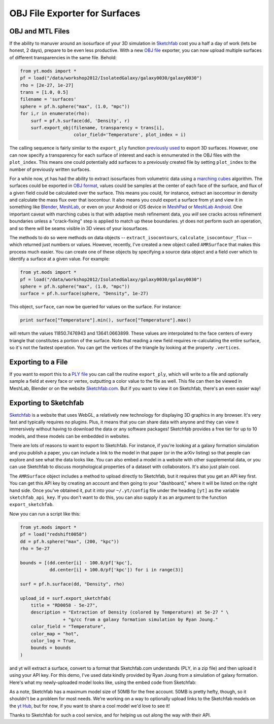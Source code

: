 OBJ File Exporter for Surfaces
==============================

OBJ and MTL Files
-----------------

If the ability to manuver around an isosurface of your 3D simulation in 
`Sketchfab <http://sketchfab.com>`_ cost you a half a day of work (lets be 
honest, 2 days), prepare to be even less productive.  With a new  `OBJ file
<http://en.wikipedia.org/wiki/Wavefront_.obj_file>`_ exporter, you can now 
upload multiple surfaces of different transparencies in the same file.
Behold:

.. code-block:: python

   from yt.mods import *
   pf = load("/data/workshop2012/IsolatedGalaxy/galaxy0030/galaxy0030")
   rho = [2e-27, 1e-27]
   trans = [1.0, 0.5]
   filename = 'surfaces'
   sphere = pf.h.sphere("max", (1.0, "mpc"))
   for i,r in enumerate(rho):
       surf = pf.h.surface(dd, 'Density', r)
       surf.export_obj(filename, transparency = trans[i], 
                       color_field='Temperature', plot_index = i)

The calling sequence is fairly similar to the ``export_ply`` function 
`previously used <http://blog.yt-project.org/post/3DSurfacesAndSketchFab.html>`_ 
to export 3D surfaces.  However, one can now specify a transparency for each 
surface of interest and each is ennumerated in the OBJ files with the 
``plot_index``.  This means one could potentially add surfaces to a previously 
created file by setting ``plot_index`` to the number of previously written 
surfaces.


For a while now, yt has had the ability to extract isosurfaces from volumetric
data using a `marching cubes <http://en.wikipedia.org/wiki/Marching_cubes>`_
algorithm.  The surfaces could be exported in `OBJ format
<http://en.wikipedia.org/wiki/Wavefront_.obj_file>`_, values could be samples
at the center of each face of the surface, and flux of a given field could be
calculated over the surface.  This means you could, for instance, extract an
isocontour in density and calculate the mass flux over that isocontour.  It
also means you could export a surface from yt and view it in something like
`Blender <http://www.blender.org/>`_, `MeshLab
<http://meshlab.sourceforge.net/>`_, or even on your Android or iOS device in
`MeshPad <http://www.meshpad.org/>`_ or `MeshLab Android
<https://play.google.com/store/apps/details?id=it.isticnr.meshlab&hl=en>`_.
One important caveat with marching cubes is that with adaptive mesh refinement
data, you *will* see cracks across refinement boundaries unless a
"crack-fixing" step is applied to match up these boundaries.  yt does not
perform such an operation, and so there will be seams visible in 3D views of
your isosurfaces.

The methods to do so were methods on data objects -- ``extract_isocontours``,
``calculate_isocontour_flux`` -- which returned just numbers or values.
However, recently, I've created a new object called ``AMRSurface`` that makes
this process much easier.  You can create one of these objects by specifying a
source data object and a field over which to identify a surface at a given
value.  For example:

.. code-block:: python

   from yt.mods import *
   pf = load("/data/workshop2012/IsolatedGalaxy/galaxy0030/galaxy0030")
   sphere = pf.h.sphere("max", (1.0, "mpc"))
   surface = pf.h.surface(sphere, "Density", 1e-27)

This object, ``surface``, can now be queried for values on the surface.  For
instance:

.. code-block:: python

   print surface["Temperature"].min(), surface["Temperature"].max()

will return the values 11850.7476943 and 13641.0663899.  These values are
interpolated to the face centers of every triangle that constitutes a portion
of the surface.  Note that reading a new field requires re-calculating the
entire surface, so it's not the fastest operation.  You can get the vertices of
the triangle by looking at the property ``.vertices``.

Exporting to a File
-------------------

If you want to export this to a `PLY file
<http://en.wikipedia.org/wiki/PLY_(file_format)>`_ you can call the routine
``export_ply``, which will write to a file and optionally sample a field at
every face or vertex, outputting a color value to the file as well.  This file
can then be viewed in MeshLab, Blender or on the website `Sketchfab.com
<Sketchfab.com>`_.  But if you want to view it on Sketchfab, there's an even
easier way!

Exporting to Sketchfab
----------------------

`Sketchfab <http://sketchfab.com>`_ is a website that uses WebGL, a relatively
new technology for displaying 3D graphics in any browser.  It's very fast and
typically requires no plugins.  Plus, it means that you can share data with
anyone and they can view it immersively without having to download the data or
any software packages!  Sketchfab provides a free tier for up to 10 models, and
these models can be embedded in websites.

There are lots of reasons to want to export to Sketchfab.  For instance, if
you're looking at a galaxy formation simulation and you publish a paper, you
can include a link to the model in that paper (or in the arXiv listing) so that
people can explore and see what the data looks like.  You can also embed a
model in a website with other supplemental data, or you can use Sketchfab to
discuss morphological properties of a dataset with collaborators.  It's also
just plain cool.

The ``AMRSurface`` object includes a method to upload directly to Sketchfab,
but it requires that you get an API key first.  You can get this API key by
creating an account and then going to your "dashboard," where it will be listed
on the right hand side.  Once you've obtained it, put it into your
``~/.yt/config`` file under the heading ``[yt]`` as the variable
``sketchfab_api_key``.  If you don't want to do this, you can also supply it as
an argument to the function ``export_sketchfab``.

Now you can run a script like this:

.. code-block:: python

   from yt.mods import *
   pf = load("redshift0058")
   dd = pf.h.sphere("max", (200, "kpc"))
   rho = 5e-27

   bounds = [(dd.center[i] - 100.0/pf['kpc'],
              dd.center[i] + 100.0/pf['kpc']) for i in range(3)]

   surf = pf.h.surface(dd, "Density", rho)

   upload_id = surf.export_sketchfab(
       title = "RD0058 - 5e-27",
       description = "Extraction of Density (colored by Temperature) at 5e-27 " \
                   + "g/cc from a galaxy formation simulation by Ryan Joung."
       color_field = "Temperature",
       color_map = "hot",
       color_log = True,
       bounds = bounds
   )

and yt will extract a surface, convert to a format that Sketchfab.com
understands (PLY, in a zip file) and then upload it using your API key.  For
this demo, I've used data kindly provided by Ryan Joung from a simulation of
galaxy formation.  Here's what my newly-uploaded model looks like, using the
embed code from Sketchfab:

.. raw:: html

   <iframe frameborder="0" height="480" width="854" allowFullScreen
   webkitallowfullscreen="true" mozallowfullscreen="true"
   src="http://skfb.ly/l4jh2edcba?autostart=0&transparent=0&autospin=0&controls=1&watermark=1"></iframe>

As a note, Sketchfab has a maximum model size of 50MB for the free account.
50MB is pretty hefty, though, so it shouldn't be a problem for most needs.
We're working on a way to optionally upload links to the Sketchfab models on
the `yt Hub <https://hub.yt-project.org/>`_, but for now, if you want to share
a cool model we'd love to see it!

Thanks to Sketchfab for such a cool service, and for helping us out along the
way with their API.
